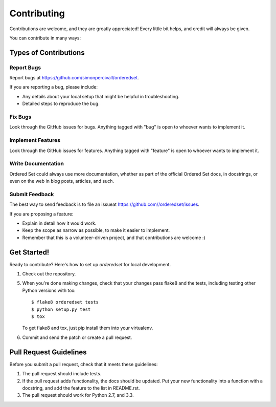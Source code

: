 ============
Contributing
============

Contributions are welcome, and they are greatly appreciated! Every
little bit helps, and credit will always be given. 

You can contribute in many ways:

Types of Contributions
----------------------

Report Bugs
~~~~~~~~~~~

Report bugs at https://github.com/simonpercivall/orderedset.

If you are reporting a bug, please include:

* Any details about your local setup that might be helpful in troubleshooting.
* Detailed steps to reproduce the bug.

Fix Bugs
~~~~~~~~

Look through the GitHub issues for bugs. Anything tagged with "bug"
is open to whoever wants to implement it.

Implement Features
~~~~~~~~~~~~~~~~~~

Look through the GitHub issues for features. Anything tagged with "feature"
is open to whoever wants to implement it.

Write Documentation
~~~~~~~~~~~~~~~~~~~

Ordered Set could always use more documentation, whether as part of the 
official Ordered Set docs, in docstrings, or even on the web in blog posts,
articles, and such.

Submit Feedback
~~~~~~~~~~~~~~~

The best way to send feedback is to file an issueat https://github.com//orderedset/issues.

If you are proposing a feature:

* Explain in detail how it would work.
* Keep the scope as narrow as possible, to make it easier to implement.
* Remember that this is a volunteer-driven project, and that contributions
  are welcome :)

Get Started!
------------

Ready to contribute? Here's how to set up `orderedset` for local development.

1. Check out the repository.

5. When you're done making changes, check that your changes pass flake8 and the tests, including testing other Python versions with tox::

    $ flake8 orderedset tests
    $ python setup.py test
    $ tox

   To get flake8 and tox, just pip install them into your virtualenv. 

6. Commit and send the patch or create a pull request.

Pull Request Guidelines
-----------------------

Before you submit a pull request, check that it meets these guidelines:

1. The pull request should include tests.
2. If the pull request adds functionality, the docs should be updated. Put
   your new functionality into a function with a docstring, and add the
   feature to the list in README.rst.
3. The pull request should work for Python 2.7, and 3.3.